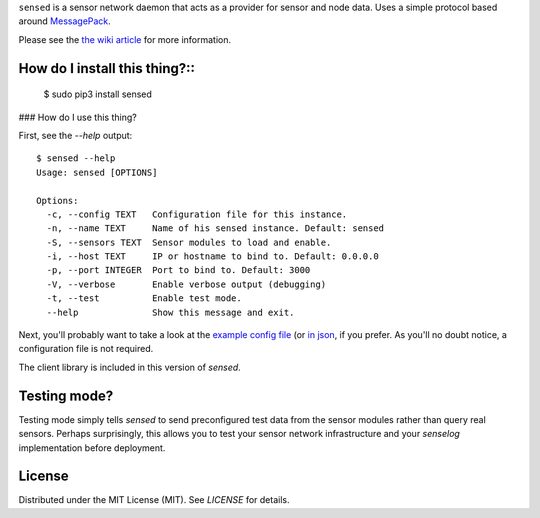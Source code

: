 ``sensed`` is a sensor network daemon that acts as a provider for sensor and node data. Uses a simple protocol based around `MessagePack <http://msgpack.org/>`_.

Please see the `the wiki article <https://github.com/sli/sensed/wiki/What-is-sensed%3F>`_ for more information.

==============================
How do I install this thing?::
==============================

    $ sudo pip3 install sensed

### How do I use this thing?

First, see the `--help` output: ::

    $ sensed --help
    Usage: sensed [OPTIONS]

    Options:
      -c, --config TEXT   Configuration file for this instance.
      -n, --name TEXT     Name of his sensed instance. Default: sensed
      -S, --sensors TEXT  Sensor modules to load and enable.
      -i, --host TEXT     IP or hostname to bind to. Default: 0.0.0.0
      -p, --port INTEGER  Port to bind to. Default: 3000
      -V, --verbose       Enable verbose output (debugging)
      -t, --test          Enable test mode.
      --help              Show this message and exit.

Next, you'll probably want to take a look at the `example config file <https://github.com/sli/sensed/blob/python-module/docs/sensed-config.sample.toml>`_ (or `in json <https://github.com/sli/sensed/blob/python-module/docs/sensed-config.sample.json>`_, if you prefer. As you'll no doubt notice, a configuration file is not required.

The client library is included in this version of `sensed`.

=============
Testing mode?
=============

Testing mode simply tells `sensed` to send preconfigured test data from the sensor modules rather than query real sensors. Perhaps surprisingly, this allows you to test your sensor network infrastructure and your `senselog` implementation before deployment.

=======
License
=======

Distributed under the MIT License (MIT). See `LICENSE` for details.